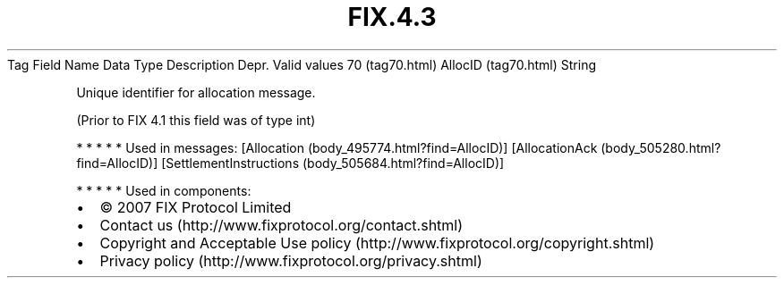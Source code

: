 .TH FIX.4.3 "" "" "Tag #70"
Tag
Field Name
Data Type
Description
Depr.
Valid values
70 (tag70.html)
AllocID (tag70.html)
String
.PP
Unique identifier for allocation message.
.PP
(Prior to FIX 4.1 this field was of type int)
.PP
   *   *   *   *   *
Used in messages:
[Allocation (body_495774.html?find=AllocID)]
[AllocationAck (body_505280.html?find=AllocID)]
[SettlementInstructions (body_505684.html?find=AllocID)]
.PP
   *   *   *   *   *
Used in components:

.PD 0
.P
.PD

.PP
.PP
.IP \[bu] 2
© 2007 FIX Protocol Limited
.IP \[bu] 2
Contact us (http://www.fixprotocol.org/contact.shtml)
.IP \[bu] 2
Copyright and Acceptable Use policy (http://www.fixprotocol.org/copyright.shtml)
.IP \[bu] 2
Privacy policy (http://www.fixprotocol.org/privacy.shtml)
